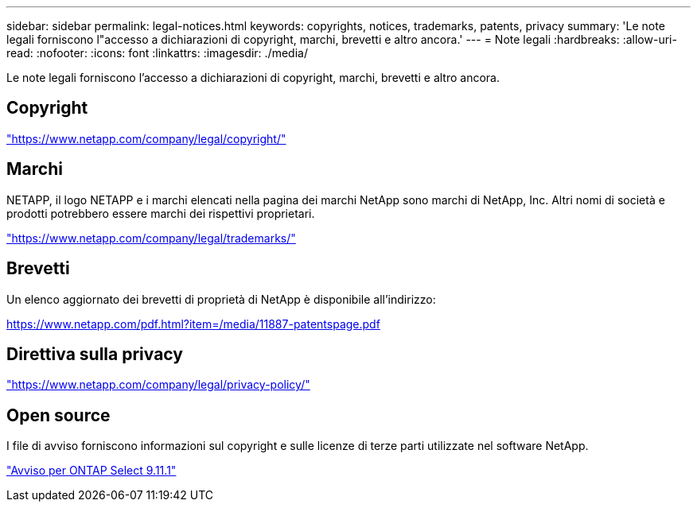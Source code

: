 ---
sidebar: sidebar 
permalink: legal-notices.html 
keywords: copyrights, notices, trademarks, patents, privacy 
summary: 'Le note legali forniscono l"accesso a dichiarazioni di copyright, marchi, brevetti e altro ancora.' 
---
= Note legali
:hardbreaks:
:allow-uri-read: 
:nofooter: 
:icons: font
:linkattrs: 
:imagesdir: ./media/


[role="lead"]
Le note legali forniscono l'accesso a dichiarazioni di copyright, marchi, brevetti e altro ancora.



== Copyright

link:https://www.netapp.com/company/legal/copyright/["https://www.netapp.com/company/legal/copyright/"^]



== Marchi

NETAPP, il logo NETAPP e i marchi elencati nella pagina dei marchi NetApp sono marchi di NetApp, Inc. Altri nomi di società e prodotti potrebbero essere marchi dei rispettivi proprietari.

link:https://www.netapp.com/company/legal/trademarks/["https://www.netapp.com/company/legal/trademarks/"^]



== Brevetti

Un elenco aggiornato dei brevetti di proprietà di NetApp è disponibile all'indirizzo:

link:https://www.netapp.com/pdf.html?item=/media/11887-patentspage.pdf["https://www.netapp.com/pdf.html?item=/media/11887-patentspage.pdf"^]



== Direttiva sulla privacy

link:https://www.netapp.com/company/legal/privacy-policy/["https://www.netapp.com/company/legal/privacy-policy/"^]



== Open source

I file di avviso forniscono informazioni sul copyright e sulle licenze di terze parti utilizzate nel software NetApp.

https://library.netapp.com/ecm/ecm_download_file/ECMLP2882083["Avviso per ONTAP Select 9.11.1"^]
